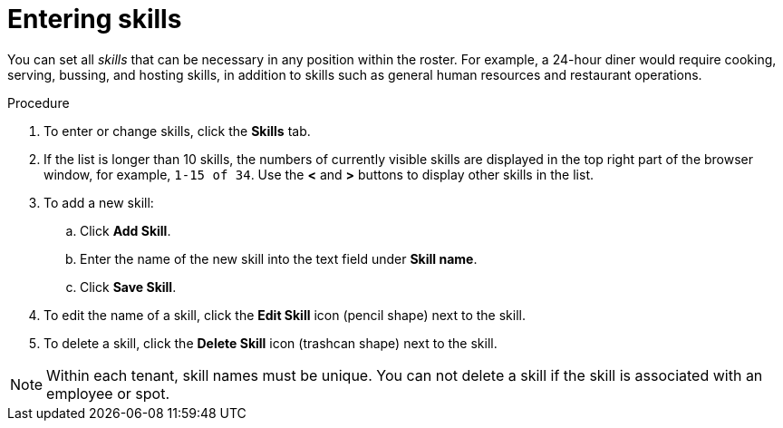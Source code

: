 [id='er-skills-proc']
= Entering skills

You can set all _skills_ that can be necessary in any position within the roster. For example, a 24-hour diner would require cooking, serving, bussing, and hosting skills, in addition to skills such as general human resources and restaurant operations.

.Procedure

. To enter or change skills, click the *Skills* tab.
. If the list is longer than 10 skills, the numbers of currently visible skills are displayed in the top right part of the browser window, for example, `1-15 of 34`. Use the *<* and *>* buttons to display other skills in the list. 
. To add a new skill:
.. Click *Add Skill*.
.. Enter the name of the new skill into the text field under *Skill name*.
.. Click *Save Skill*.
. To edit the name of a skill, click the *Edit Skill* icon (pencil shape) next to the skill.
. To delete a skill, click the *Delete Skill* icon (trashcan shape) next to the skill.

NOTE: Within each tenant, skill names must be unique. You can not delete a skill if the skill is  associated with an employee or spot.
